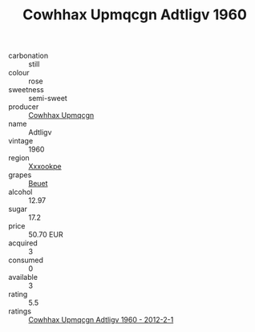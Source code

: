 :PROPERTIES:
:ID:                     5e7112c0-7746-490c-b237-53672b7f7c99
:END:
#+TITLE: Cowhhax Upmqcgn Adtligv 1960

- carbonation :: still
- colour :: rose
- sweetness :: semi-sweet
- producer :: [[id:3e62d896-76d3-4ade-b324-cd466bcc0e07][Cowhhax Upmqcgn]]
- name :: Adtligv
- vintage :: 1960
- region :: [[id:e42b3c90-280e-4b26-a86f-d89b6ecbe8c1][Xxxookpe]]
- grapes :: [[id:9cb04c77-1c20-42d3-bbca-f291e87937bc][Beuet]]
- alcohol :: 12.97
- sugar :: 17.2
- price :: 50.70 EUR
- acquired :: 3
- consumed :: 0
- available :: 3
- rating :: 5.5
- ratings :: [[id:82d3053f-e2eb-42ca-a9fe-ee3c785bbed4][Cowhhax Upmqcgn Adtligv 1960 - 2012-2-1]]



